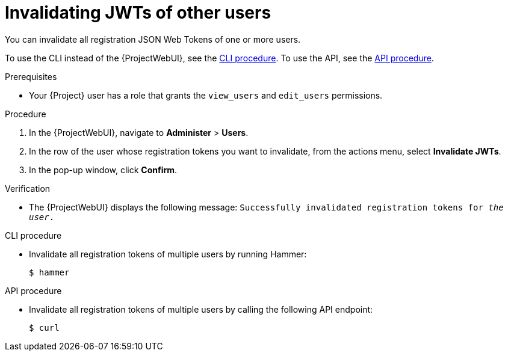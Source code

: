 [id="invalidating-jwts-of-other-users"]
= Invalidating JWTs of other users

You can invalidate all registration JSON Web Tokens of one or more users.

To use the CLI instead of the {ProjectWebUI}, see the xref:cli-invalidating-jwts-of-other-users[].
To use the API, see the xref:api-invalidating-jwts-of-other-users[].

.Prerequisites
* Your {Project} user has a role that grants the `view_users` and `edit_users` permissions.

.Procedure
. In the {ProjectWebUI}, navigate to *Administer* > *Users*.
. In the row of the user whose registration tokens you want to invalidate, from the actions menu, select *Invalidate JWTs*.
. In the pop-up window, click *Confirm*.

.Verification
* The {ProjectWebUI} displays the following message: `Successfully invalidated registration tokens for _the user_.`

[id="cli-invalidating-jwts-of-other-users"]
.CLI procedure
* Invalidate all registration tokens of multiple users by running Hammer:
+
[options="nowrap" subs="+quotes,attributes,verbatim"]
----
$ hammer
----

[id="api-invalidating-jwts-of-other-users"]
.API procedure
* Invalidate all registration tokens of multiple users by calling the following API endpoint:
+
[options="nowrap" subs="+quotes,attributes,verbatim"]
----
$ curl
----
